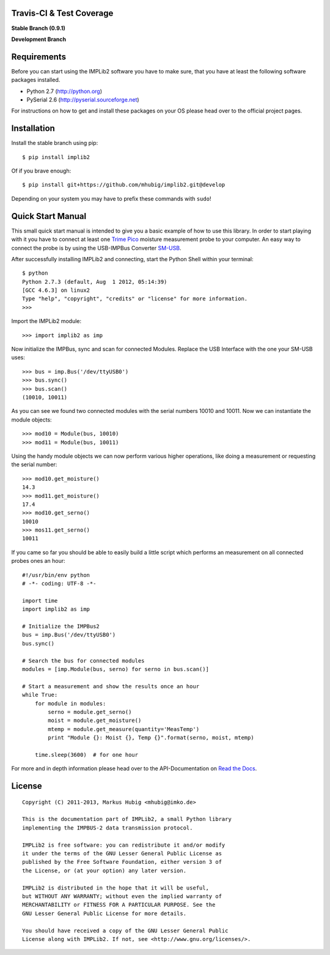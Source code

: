 Travis-CI & Test Coverage
=========================

**Stable Branch (0.9.1)**

.. image:: https://travis-ci.org/mhubig/implib2.png?branch=master
   :target: https://travis-ci.org/mhubig/implib2

.. image:: https://coveralls.io/repos/mhubig/implib2/badge.png?branch=master
   :target: https://coveralls.io/r/mhubig/implib2?branch=master

**Development Branch**

.. image:: https://travis-ci.org/mhubig/implib2.png?branch=develop
   :target: https://travis-ci.org/mhubig/implib2

.. image:: https://coveralls.io/repos/mhubig/implib2/badge.png?branch=develop
   :target: https://coveralls.io/r/mhubig/implib2?branch=develop

.. ### INCLUDE_FROM_HERE ###

Requirements
============

Before you can start using the IMPLib2 software you have to make sure, that
you have at least the following software packages installed.

- Python 2.7 (http://python.org)
- PySerial 2.6 (http://pyserial.sourceforge.net)

For instructions on how to get and install these packages on your OS please
head over to the official project pages.


Installation
============

Install the stable branch using pip::

    $ pip install implib2

Of if you brave enough::

    $ pip install git+https://github.com/mhubig/implib2.git@develop

Depending on your system you may have to prefix these commands with ``sudo``!


Quick Start Manual
==================

This small quick start manual is intended to give you a basic example of how
to use this library. In order to start playing with it you have to connect at
least one `Trime Pico`_ moisture measurement probe to your computer. An easy
way to connect the probe is by using the USB-IMPBus Converter SM-USB_.

After successfully installing IMPLib2 and connecting, start the Python Shell
within your terminal::

    $ python
    Python 2.7.3 (default, Aug  1 2012, 05:14:39)
    [GCC 4.6.3] on linux2
    Type "help", "copyright", "credits" or "license" for more information.
    >>>

Import the IMPLib2 module::

    >>> import implib2 as imp

Now initialize the IMPBus, sync and scan for connected Modules. Replace the
USB Interface with the one your SM-USB uses::

    >>> bus = imp.Bus('/dev/ttyUSB0')
    >>> bus.sync()
    >>> bus.scan()
    (10010, 10011)

As you can see we found two connected modules with the serial numbers 10010
and 10011. Now we can instantiate the module objects::

    >>> mod10 = Module(bus, 10010)
    >>> mod11 = Module(bus, 10011)

Using the handy module objects we can now perform various higher operations,
like doing a measurement or requesting the serial number::

    >>> mod10.get_moisture()
    14.3
    >>> mod11.get_moisture()
    17.4
    >>> mod10.get_serno()
    10010
    >>> mos11.get_serno()
    10011

If you came so far you should be able to easily build a little script which
performs an measurement on all connected probes ones an hour::

    #!/usr/bin/env python
    # -*- coding: UTF-8 -*-

    import time
    import implib2 as imp

    # Initialize the IMPBus2
    bus = imp.Bus('/dev/ttyUSB0')
    bus.sync()

    # Search the bus for connected modules
    modules = [imp.Module(bus, serno) for serno in bus.scan()]

    # Start a measurement and show the results once an hour
    while True:
        for module in modules:
            serno = module.get_serno()
            moist = module.get_moisture()
            mtemp = module.get_measure(quantity='MeasTemp')
            print "Module {}: Moist {}, Temp {}".format(serno, moist, mtemp)

        time.sleep(3600)  # for one hour

For more and in depth information please head over to the API-Documentation on
`Read the Docs`_.


License
=======

::

    Copyright (C) 2011-2013, Markus Hubig <mhubig@imko.de>

    This is the documentation part of IMPLib2, a small Python library
    implementing the IMPBUS-2 data transmission protocol.

    IMPLib2 is free software: you can redistribute it and/or modify
    it under the terms of the GNU Lesser General Public License as
    published by the Free Software Foundation, either version 3 of
    the License, or (at your option) any later version.

    IMPLib2 is distributed in the hope that it will be useful,
    but WITHOUT ANY WARRANTY; without even the implied warranty of
    MERCHANTABILITY or FITNESS FOR A PARTICULAR PURPOSE. See the
    GNU Lesser General Public License for more details.

    You should have received a copy of the GNU Lesser General Public
    License along with IMPLib2. If not, see <http://www.gnu.org/licenses/>.


.. _Trime Pico: http://imko.de/en/products/soilmoisture
.. _Read the Docs: https://implib2.readthedocs.org
.. _SM-USB: http://imko.de/en/products
